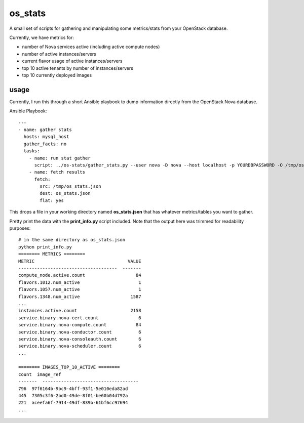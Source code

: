 os_stats
========

A small set of scripts for gathering and manipulating some metrics/stats from your OpenStack database.

Currently, we have metrics for:

- number of Nova services active (including active compute nodes)
- number of active instances/servers
- current flavor usage of active instances/servers
- top 10 active tenants by number of instances/servers
- top 10 currently deployed images

usage
-----

Currently, I run this through a short Ansible playbook to dump information directly from the OpenStack Nova database.

Ansible Playbook::

  ---
  - name: gather stats
    hosts: mysql_host
    gather_facts: no
    tasks:
      - name: run stat gather
        script: ../os-stats/gather_stats.py --user nova -D nova --host localhost -p YOURDBPASSWORD -O /tmp/os_stats.json
      - name: fetch results
        fetch:
          src: /tmp/os_stats.json
          dest: os_stats.json
          flat: yes

This drops a file in your working directory named **os_stats.json** that has whatever metrics/tables you want to gather.

Pretty print the data with the **print_info.py** script included.
Note that the output here was trimmed for readability purposes::

  # in the same directory as os_stats.json
  python print_info.py
  ======== METRICS ========
  METRIC                                   VALUE
  -------------------------------------  -------
  compute_node.active.count                   84
  flavors.1012.num_active                      1
  flavors.1057.num_active                      1
  flavors.1348.num_active                   1587
  ...
  instances.active.count                    2158
  service.binary.nova-cert.count               6
  service.binary.nova-compute.count           84
  service.binary.nova-conductor.count          6
  service.binary.nova-consoleauth.count        6
  service.binary.nova-scheduler.count          6
  ...

  ======== IMAGES_TOP_10_ACTIVE ========
  count  image_ref
  -------  ------------------------------------
  796  97f6164b-9bc9-4bff-93f1-5e010eda82ad
  445  7305c3f6-2bd0-49de-8f01-be60b04d792a
  221  aceefa6f-7914-49df-839b-61bf6cc97694
  ...
